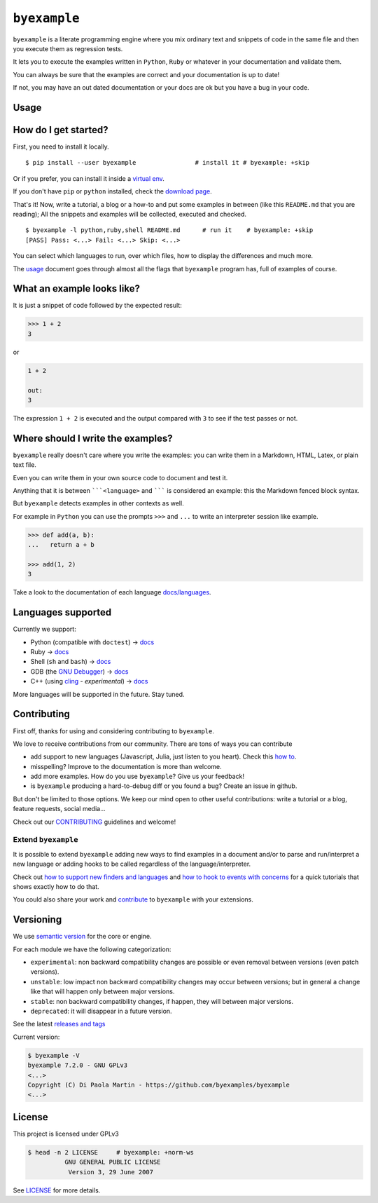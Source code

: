 

``byexample``
=============



``byexample`` is a literate programming engine where you mix ordinary
text and snippets of code in the same file and then you execute them as
regression tests.

It lets you to execute the examples written in ``Python``, ``Ruby`` or
whatever in your documentation and validate them.

You can always be sure that the examples are correct and your
documentation is up to date!

If not, you may have an out dated documentation or your docs are ok but
you have a bug in your code.



Usage
-----



How do I get started?
---------------------

First, you need to install it locally.

::

    $ pip install --user byexample                # install it # byexample: +skip

Or if you prefer, you can install it inside a `virtual
env <https://docs.python.org/3/library/venv.html>`__.

If you don't have ``pip`` or ``python`` installed, check the `download
page <https://www.python.org/downloads/>`__.

That's it! Now, write a tutorial, a blog or a how-to and put some
examples in between (like this ``README.md`` that you are reading); All
the snippets and examples will be collected, executed and checked.

::

    $ byexample -l python,ruby,shell README.md      # run it    # byexample: +skip
    [PASS] Pass: <...> Fail: <...> Skip: <...>

You can select which languages to run, over which files, how to display
the differences and much more.

The `usage <https://byexamples.github.io/byexample/usage>`__ document
goes through almost all the flags that ``byexample`` program has, full
of examples of course.

What an example looks like?
---------------------------

It is just a snippet of code followed by the expected result:

.. code:: python

    >>> 1 + 2
    3

or

.. code:: python

    1 + 2

    out:
    3

The expression ``1 + 2`` is executed and the output compared with ``3``
to see if the test passes or not.

Where should I write the examples?
----------------------------------

``byexample`` really doesn't care where you write the examples: you can
write them in a Markdown, HTML, Latex, or plain text file.

Even you can write them in your own source code to document and test it.

Anything that it is between `````<language>`` and ``````` is considered
an example: this the Markdown fenced block syntax.

But ``byexample`` detects examples in other contexts as well.

For example in ``Python`` you can use the prompts ``>>>`` and ``...`` to
write an interpreter session like example.

.. code:: python

    >>> def add(a, b):
    ...   return a + b

    >>> add(1, 2)
    3

Take a look to the documentation of each language
`docs/languages <https://github.com/byexamples/byexample/tree/master/docs/languages/>`__.

Languages supported
-------------------

Currently we support:

-  Python (compatible with ``doctest``) ->
   `docs <https://byexamples.github.io/byexample/languages/python>`__
-  Ruby ->
   `docs <https://byexamples.github.io/byexample/languages/ruby>`__
-  Shell (``sh`` and ``bash``) ->
   `docs <https://byexamples.github.io/byexample/languages/shell>`__
-  GDB (the `GNU
   Debugger <https://www.gnu.org/software/gdb/download/>`__) ->
   `docs <https://byexamples.github.io/byexample/languages/gdb>`__
-  C++ (using `cling <https://github.com/root-project/cling>`__ -
   *experimental*) ->
   `docs <https://byexamples.github.io/byexample/languages/cpp>`__

More languages will be supported in the future. Stay tuned.

Contributing
------------

First off, thanks for using and considering contributing to
``byexample``.

We love to receive contributions from our community. There are tons of
ways you can contribute

-  add support to new languages (Javascript, Julia, just listen to you
   heart). Check this `how
   to <https://github.com/byexamples/byexample/tree/master/docs/how_to_support_new_finders_and_languages.md>`__.
-  misspelling? Improve to the documentation is more than welcome.
-  add more examples. How do you use ``byexample``? Give us your
   feedback!
-  is ``byexample`` producing a hard-to-debug diff or you found a bug?
   Create an issue in github.

But don't be limited to those options. We keep our mind open to other
useful contributions: write a tutorial or a blog, feature requests,
social media...

Check out our
`CONTRIBUTING <https://github.com/byexamples/byexample/tree/master/CONTRIBUTING.md>`__
guidelines and welcome!

Extend ``byexample``
~~~~~~~~~~~~~~~~~~~~

It is possible to extend ``byexample`` adding new ways to find examples
in a document and/or to parse and run/interpret a new language or adding
hooks to be called regardless of the language/interpreter.

Check out `how to support new finders and
languages <https://github.com/byexamples/byexample/tree/master/docs/how_to_support_new_finders_and_languages.md>`__
and `how to hook to events with
concerns <https://github.com/byexamples/byexample/tree/master/docs/how_to_hook_to_events_with_concerns.md>`__
for a quick tutorials that shows exactly how to do that.

You could also share your work and
`contribute <https://github.com/byexamples/byexample/tree/master/CONTRIBUTING.md>`__
to ``byexample`` with your extensions.

Versioning
----------

We use `semantic version <https://semver.org/>`__ for the core or
engine.

For each module we have the following categorization:

-  ``experimental``: non backward compatibility changes are possible or
   even removal between versions (even patch versions).
-  ``unstable``: low impact non backward compatibility changes may occur
   between versions; but in general a change like that will happen only
   between major versions.
-  ``stable``: non backward compatibility changes, if happen, they will
   between major versions.
-  ``deprecated``: it will disappear in a future version.

See the latest `releases and
tags <https://github.com/byexamples/byexample/tags>`__

Current version:

.. code:: shell

    $ byexample -V
    byexample 7.2.0 - GNU GPLv3
    <...>
    Copyright (C) Di Paola Martin - https://github.com/byexamples/byexample
    <...>

License
-------

This project is licensed under GPLv3

.. code:: shell

    $ head -n 2 LICENSE     # byexample: +norm-ws
              GNU GENERAL PUBLIC LICENSE
               Version 3, 29 June 2007

See
`LICENSE <https://github.com/byexamples/byexample/tree/master/LICENSE.md>`__
for more details.
